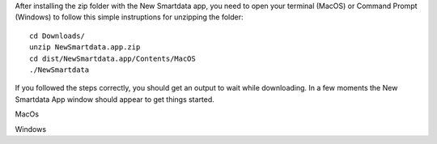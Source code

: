 After installing the zip folder with the New Smartdata app, you need to open your terminal (MacOS) or Command Prompt (Windows) to follow this simple instruptions for unzipping the folder:
::

    cd Downloads/
    unzip NewSmartdata.app.zip
    cd dist/NewSmartdata.app/Contents/MacOS
    ./NewSmartdata

If you followed the steps correctly, you should get an output to wait while downloading.
In a few moments the New Smartdata App window should appear to get things started.

.. image:: source/images/New_Smartdata.jpg
    :align: center
MacOs

.. image:: source/images/Windows_Smartdata.jpg
    :align: center
Windows
